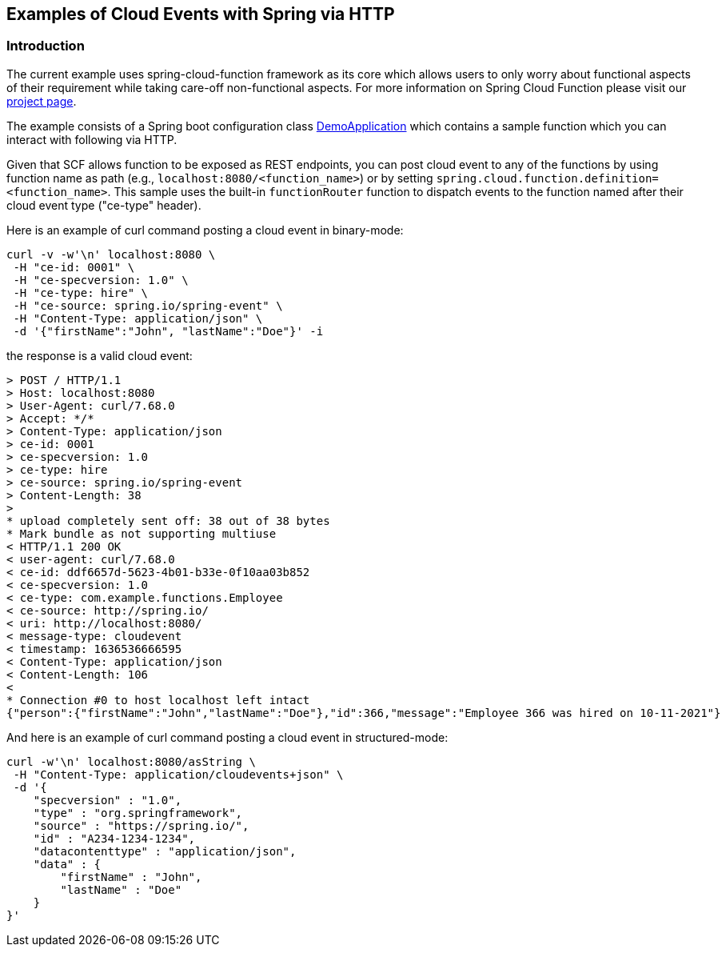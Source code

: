 ## Examples of Cloud Events with Spring via HTTP

### Introduction
The current example uses spring-cloud-function framework as its core which allows users to only worry about functional aspects of 
their requirement while taking care-off non-functional aspects. For more information on Spring Cloud Function please visit 
our https://spring.io/projects/spring-cloud-function[project page].

The example consists of a Spring boot configuration class 
https://github.com/spring-cloud/spring-cloud-function/blob/master/spring-cloud-function-samples/function-sample-cloudevent/src/main/java/io/spring/cloudevent/DemoApplication.java[DemoApplication]
which contains a sample function which you can interact with following via HTTP.

Given that SCF allows function to be exposed as REST endpoints, you can post cloud event to any of the 
functions by using function name as path (e.g., `localhost:8080/<function_name>`) or by setting
`spring.cloud.function.definition=<function_name>`. This sample uses the built-in `functionRouter`
function to dispatch events to the function named after their cloud event type ("ce-type" header).


Here is an example of curl command posting a cloud event in binary-mode:

[source, text]
----
curl -v -w'\n' localhost:8080 \
 -H "ce-id: 0001" \
 -H "ce-specversion: 1.0" \
 -H "ce-type: hire" \
 -H "ce-source: spring.io/spring-event" \
 -H "Content-Type: application/json" \
 -d '{"firstName":"John", "lastName":"Doe"}' -i
----

the response is a valid cloud event:

[source,text]
----
> POST / HTTP/1.1
> Host: localhost:8080
> User-Agent: curl/7.68.0
> Accept: */*
> Content-Type: application/json
> ce-id: 0001
> ce-specversion: 1.0
> ce-type: hire
> ce-source: spring.io/spring-event
> Content-Length: 38
> 
* upload completely sent off: 38 out of 38 bytes
* Mark bundle as not supporting multiuse
< HTTP/1.1 200 OK
< user-agent: curl/7.68.0
< ce-id: ddf6657d-5623-4b01-b33e-0f10aa03b852
< ce-specversion: 1.0
< ce-type: com.example.functions.Employee
< ce-source: http://spring.io/
< uri: http://localhost:8080/
< message-type: cloudevent
< timestamp: 1636536666595
< Content-Type: application/json
< Content-Length: 106
< 
* Connection #0 to host localhost left intact
{"person":{"firstName":"John","lastName":"Doe"},"id":366,"message":"Employee 366 was hired on 10-11-2021"}
----

And here is an example of curl command posting a cloud event in structured-mode:

[source, text]
----
curl -w'\n' localhost:8080/asString \
 -H "Content-Type: application/cloudevents+json" \
 -d '{
    "specversion" : "1.0",
    "type" : "org.springframework",
    "source" : "https://spring.io/",
    "id" : "A234-1234-1234",
    "datacontenttype" : "application/json",
    "data" : {
        "firstName" : "John",
        "lastName" : "Doe"
    }
}'
----

